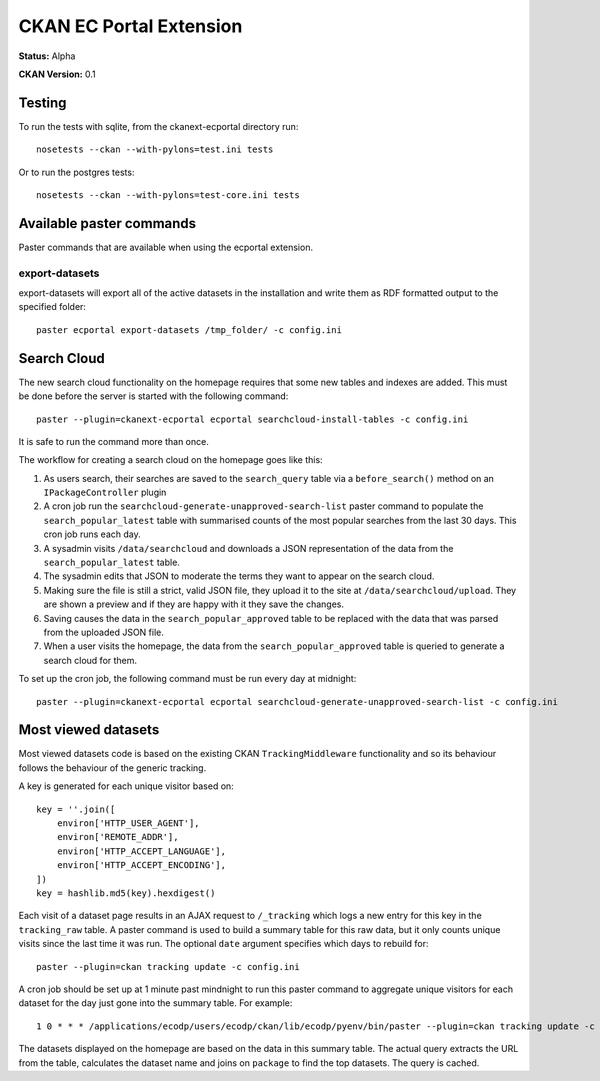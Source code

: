 CKAN EC Portal Extension
========================

**Status:** Alpha

**CKAN Version:** 0.1


Testing
-------

To run the tests with sqlite, from the ckanext-ecportal directory run:

::

    nosetests --ckan --with-pylons=test.ini tests


Or to run the postgres tests:

::

    nosetests --ckan --with-pylons=test-core.ini tests


Available paster commands
-------------------------

Paster commands that are available when using the ecportal extension.

export-datasets
~~~~~~~~~~~~~~~

export-datasets will export all of the active datasets in the installation and
write them as RDF formatted output to the specified folder::

  paster ecportal export-datasets /tmp_folder/ -c config.ini

Search Cloud
------------

The new search cloud functionality on the homepage requires that some new tables and indexes are added. This must be done before the server is started with the following command::

  paster --plugin=ckanext-ecportal ecportal searchcloud-install-tables -c config.ini

It is safe to run the command more than once.

The workflow for creating a search cloud on the homepage goes like this:

#. As users search, their searches are saved to the ``search_query`` table via a ``before_search()`` method on an ``IPackageController`` plugin
#. A cron job run the ``searchcloud-generate-unapproved-search-list`` paster command to populate the ``search_popular_latest`` table with summarised counts of the most popular searches from the last 30 days. This cron job runs each day.
#. A sysadmin visits ``/data/searchcloud`` and downloads a JSON representation of the data from the ``search_popular_latest`` table.
#. The sysadmin edits that JSON to moderate the terms they want to appear on the search cloud.
#. Making sure the file is still a strict, valid JSON file, they upload it to the site at ``/data/searchcloud/upload``. They are shown a preview and if they are happy with it they save the changes.
#. Saving causes the data in the ``search_popular_approved`` table to be replaced with the data that was parsed from the uploaded JSON file.
#. When a user visits the homepage, the data from the ``search_popular_approved`` table is queried to generate a search cloud for them.

To set up the cron job, the following command must be run every day at midnight::

  paster --plugin=ckanext-ecportal ecportal searchcloud-generate-unapproved-search-list -c config.ini

Most viewed datasets
--------------------

Most viewed datasets code is based on the existing CKAN ``TrackingMiddleware``
functionality and so its behaviour follows the behaviour of the generic
tracking.

A key is generated for each unique visitor based on::

    key = ''.join([
        environ['HTTP_USER_AGENT'],
        environ['REMOTE_ADDR'],
        environ['HTTP_ACCEPT_LANGUAGE'],
        environ['HTTP_ACCEPT_ENCODING'],
    ])
    key = hashlib.md5(key).hexdigest()

Each visit of a dataset page results in an AJAX request to ``/_tracking`` which
logs a new entry for this key in the ``tracking_raw`` table. A paster command
is used to build a summary table for this raw data, but it only counts unique
visits since the last time it was run. The optional ``date`` argument specifies
which days to rebuild for::

  paster --plugin=ckan tracking update -c config.ini

A cron job should be set up at 1 minute past mindnight to run this paster
command to aggregate unique visitors for each dataset for the day just gone
into the summary table. For example::

  1 0 * * * /applications/ecodp/users/ecodp/ckan/lib/ecodp/pyenv/bin/paster --plugin=ckan tracking update -c /applications/ecodp/users/ecodp/ckan/etc/ecodp/ecodp.ini

The datasets displayed on the homepage are based on the data in this summary
table. The actual query extracts the URL from the table, calculates the dataset
name and joins on ``package`` to find the top datasets. The query is cached.

